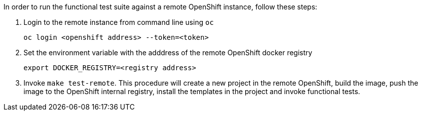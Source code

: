 In order to run the functional test suite against a remote OpenShift instance, follow these steps:

1. Login to the remote instance from command line using `oc`

   oc login <openshift address> --token=<token>

2. Set the environment variable with the adddress of the remote OpenShift docker registry

   export DOCKER_REGISTRY=<registry address>

3. Invoke `make test-remote`.
This procedure will create a new project in the remote OpenShift, build the image, push the image to the OpenShift internal registry, install the templates in the project and invoke functional tests.
